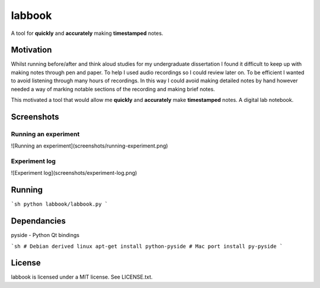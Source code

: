 labbook
#######

A tool for **quickly** and **accurately** making **timestamped** notes.

Motivation
==========

Whilst running before/after and think aloud studies for my undergraduate dissertation I found it difficult to keep up with making notes through pen and paper. To help I used audio recordings so I could review later on. To be efficient I wanted to avoid listening through many hours of recordings. In this way I could avoid making detailed notes by hand however needed a way of marking notable sections of the recording and making brief notes.

This motivated a tool that would allow me **quickly** and **accurately** make **timestamped** notes. A digital lab notebook.

Screenshots
===========

Running an experiment
---------------------

![Running an experiment](screenshots/running-experiment.png)

Experiment log
--------------

![Experiment log](screenshots/experiment-log.png)

Running
=======

```sh
python labbook/labbook.py
```

Dependancies
============

pyside - Python Qt bindings

```sh
# Debian derived linux
apt-get install python-pyside
# Mac
port install py-pyside
```

License
=======

labbook is licensed under a MIT license. See LICENSE.txt.
